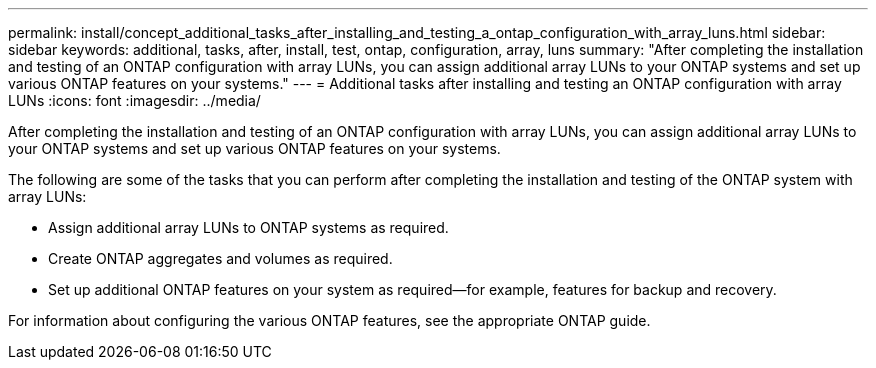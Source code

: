---
permalink: install/concept_additional_tasks_after_installing_and_testing_a_ontap_configuration_with_array_luns.html
sidebar: sidebar
keywords: additional, tasks, after, install, test, ontap, configuration, array, luns
summary: "After completing the installation and testing of an ONTAP configuration with array LUNs, you can assign additional array LUNs to your ONTAP systems and set up various ONTAP features on your systems."
---
= Additional tasks after installing and testing an ONTAP configuration with array LUNs
:icons: font
:imagesdir: ../media/

[.lead]
After completing the installation and testing of an ONTAP configuration with array LUNs, you can assign additional array LUNs to your ONTAP systems and set up various ONTAP features on your systems.

The following are some of the tasks that you can perform after completing the installation and testing of the ONTAP system with array LUNs:

* Assign additional array LUNs to ONTAP systems as required.
* Create ONTAP aggregates and volumes as required.
* Set up additional ONTAP features on your system as required--for example, features for backup and recovery.

For information about configuring the various ONTAP features, see the appropriate ONTAP guide.
